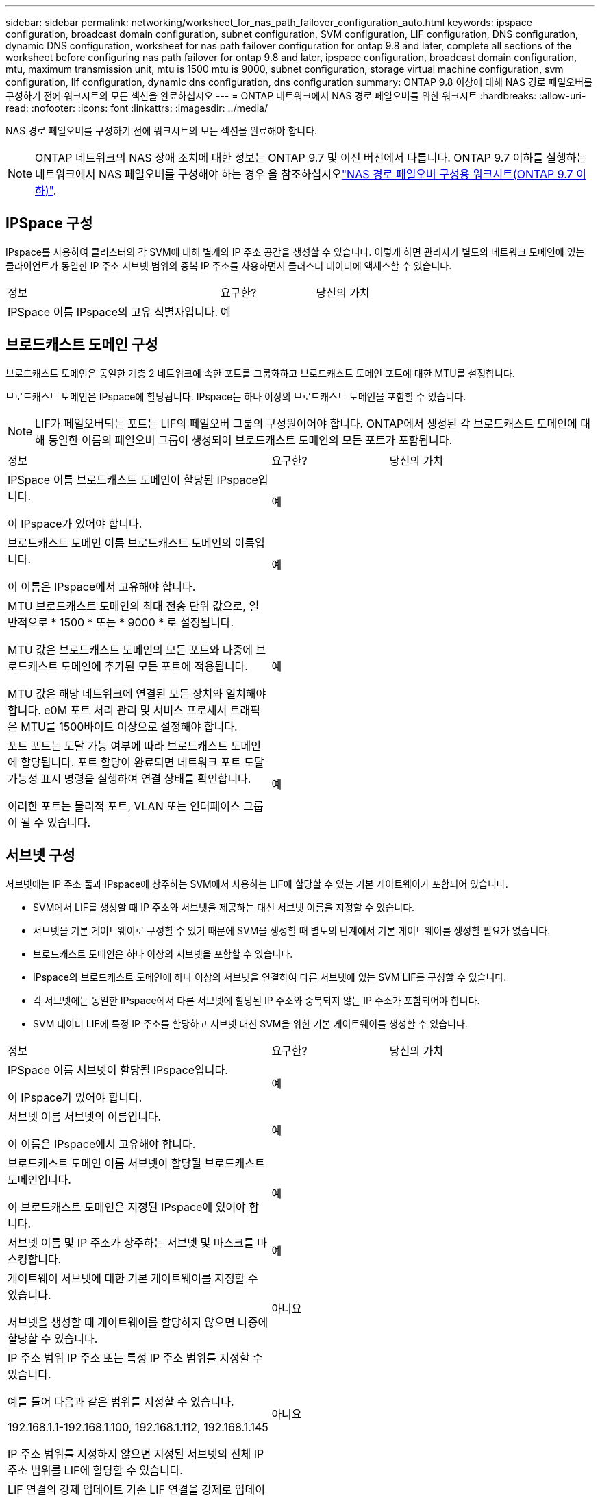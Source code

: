 ---
sidebar: sidebar 
permalink: networking/worksheet_for_nas_path_failover_configuration_auto.html 
keywords: ipspace configuration, broadcast domain configuration, subnet configuration, SVM configuration, LIF configuration, DNS configuration, dynamic DNS configuration, worksheet for nas path failover configuration for ontap 9.8 and later, complete all sections of the worksheet before configuring nas path failover for ontap 9.8 and later, ipspace configuration, broadcast domain configuration, mtu, maximum transmission unit, mtu is 1500 mtu is 9000, subnet configuration, storage virtual machine configuration, svm configuration, lif configuration, dynamic dns configuration, dns configuration 
summary: ONTAP 9.8 이상에 대해 NAS 경로 페일오버를 구성하기 전에 워크시트의 모든 섹션을 완료하십시오 
---
= ONTAP 네트워크에서 NAS 경로 페일오버를 위한 워크시트
:hardbreaks:
:allow-uri-read: 
:nofooter: 
:icons: font
:linkattrs: 
:imagesdir: ../media/


[role="lead"]
NAS 경로 페일오버를 구성하기 전에 워크시트의 모든 섹션을 완료해야 합니다.


NOTE: ONTAP 네트워크의 NAS 장애 조치에 대한 정보는 ONTAP 9.7 및 이전 버전에서 다릅니다. ONTAP 9.7 이하를 실행하는 네트워크에서 NAS 페일오버를 구성해야 하는 경우 을 참조하십시오link:https://docs.netapp.com/us-en/ontap-system-manager-classic/networking-failover/worksheet_for_nas_path_failover_configuration_manual.html["NAS 경로 페일오버 구성용 워크시트(ONTAP 9.7 이하)"^].



== IPSpace 구성

IPspace를 사용하여 클러스터의 각 SVM에 대해 별개의 IP 주소 공간을 생성할 수 있습니다. 이렇게 하면 관리자가 별도의 네트워크 도메인에 있는 클라이언트가 동일한 IP 주소 서브넷 범위의 중복 IP 주소를 사용하면서 클러스터 데이터에 액세스할 수 있습니다.

[cols="45,20,35"]
|===


| 정보 | 요구한? | 당신의 가치 


| IPSpace 이름 IPspace의 고유 식별자입니다. | 예 |  
|===


== 브로드캐스트 도메인 구성

브로드캐스트 도메인은 동일한 계층 2 네트워크에 속한 포트를 그룹화하고 브로드캐스트 도메인 포트에 대한 MTU를 설정합니다.

브로드캐스트 도메인은 IPspace에 할당됩니다. IPspace는 하나 이상의 브로드캐스트 도메인을 포함할 수 있습니다.


NOTE: LIF가 페일오버되는 포트는 LIF의 페일오버 그룹의 구성원이어야 합니다. ONTAP에서 생성된 각 브로드캐스트 도메인에 대해 동일한 이름의 페일오버 그룹이 생성되어 브로드캐스트 도메인의 모든 포트가 포함됩니다.

[cols="45,20,35"]
|===


| 정보 | 요구한? | 당신의 가치 


 a| 
IPSpace 이름 브로드캐스트 도메인이 할당된 IPspace입니다.

이 IPspace가 있어야 합니다.
 a| 
예
 a| 



 a| 
브로드캐스트 도메인 이름 브로드캐스트 도메인의 이름입니다.

이 이름은 IPspace에서 고유해야 합니다.
 a| 
예
 a| 



 a| 
MTU 브로드캐스트 도메인의 최대 전송 단위 값으로, 일반적으로 * 1500 * 또는 * 9000 * 로 설정됩니다.

MTU 값은 브로드캐스트 도메인의 모든 포트와 나중에 브로드캐스트 도메인에 추가된 모든 포트에 적용됩니다.

MTU 값은 해당 네트워크에 연결된 모든 장치와 일치해야 합니다. e0M 포트 처리 관리 및 서비스 프로세서 트래픽은 MTU를 1500바이트 이상으로 설정해야 합니다.
 a| 
예
 a| 



 a| 
포트 포트는 도달 가능 여부에 따라 브로드캐스트 도메인에 할당됩니다. 포트 할당이 완료되면 네트워크 포트 도달 가능성 표시 명령을 실행하여 연결 상태를 확인합니다.

이러한 포트는 물리적 포트, VLAN 또는 인터페이스 그룹이 될 수 있습니다.
 a| 
예
 a| 

|===


== 서브넷 구성

서브넷에는 IP 주소 풀과 IPspace에 상주하는 SVM에서 사용하는 LIF에 할당할 수 있는 기본 게이트웨이가 포함되어 있습니다.

* SVM에서 LIF를 생성할 때 IP 주소와 서브넷을 제공하는 대신 서브넷 이름을 지정할 수 있습니다.
* 서브넷을 기본 게이트웨이로 구성할 수 있기 때문에 SVM을 생성할 때 별도의 단계에서 기본 게이트웨이를 생성할 필요가 없습니다.
* 브로드캐스트 도메인은 하나 이상의 서브넷을 포함할 수 있습니다.
* IPspace의 브로드캐스트 도메인에 하나 이상의 서브넷을 연결하여 다른 서브넷에 있는 SVM LIF를 구성할 수 있습니다.
* 각 서브넷에는 동일한 IPspace에서 다른 서브넷에 할당된 IP 주소와 중복되지 않는 IP 주소가 포함되어야 합니다.
* SVM 데이터 LIF에 특정 IP 주소를 할당하고 서브넷 대신 SVM을 위한 기본 게이트웨이를 생성할 수 있습니다.


[cols="45,20,35"]
|===


| 정보 | 요구한? | 당신의 가치 


 a| 
IPSpace 이름 서브넷이 할당될 IPspace입니다.

이 IPspace가 있어야 합니다.
 a| 
예
 a| 



 a| 
서브넷 이름 서브넷의 이름입니다.

이 이름은 IPspace에서 고유해야 합니다.
 a| 
예
 a| 



 a| 
브로드캐스트 도메인 이름 서브넷이 할당될 브로드캐스트 도메인입니다.

이 브로드캐스트 도메인은 지정된 IPspace에 있어야 합니다.
 a| 
예
 a| 



 a| 
서브넷 이름 및 IP 주소가 상주하는 서브넷 및 마스크를 마스킹합니다.
 a| 
예
 a| 



 a| 
게이트웨이 서브넷에 대한 기본 게이트웨이를 지정할 수 있습니다.

서브넷을 생성할 때 게이트웨이를 할당하지 않으면 나중에 할당할 수 있습니다.
 a| 
아니요
 a| 



 a| 
IP 주소 범위 IP 주소 또는 특정 IP 주소 범위를 지정할 수 있습니다.

예를 들어 다음과 같은 범위를 지정할 수 있습니다.

192.168.1.1-192.168.1.100, 192.168.1.112, 192.168.1.145

IP 주소 범위를 지정하지 않으면 지정된 서브넷의 전체 IP 주소 범위를 LIF에 할당할 수 있습니다.
 a| 
아니요
 a| 



 a| 
LIF 연결의 강제 업데이트 기존 LIF 연결을 강제로 업데이트할지 여부를 지정합니다.

기본적으로 서비스 프로세서 인터페이스 또는 네트워크 인터페이스가 제공된 범위의 IP 주소를 사용하는 경우 서브넷 생성이 실패합니다.

이 매개 변수를 사용하면 수동으로 주소를 지정한 모든 인터페이스를 서브넷에 연결하고 명령이 성공할 수 있습니다.
 a| 
아니요
 a| 

|===


== SVM 구성

SVM을 사용하여 클라이언트 및 호스트에 데이터를 제공할 수 있습니다.

귀사가 기록하는 값은 기본 데이터 SVM을 생성하는 것입니다. MetroCluster 소스 SVM을 생성하는 경우 를 참조하십시오 link:https://docs.netapp.com/us-en/ontap-metrocluster/install-fc/concept_considerations_differences.html["패브릭 연결 MetroCluster 설치 및 구성 가이드"^] 또는 을 누릅니다 link:https://docs.netapp.com/us-en/ontap-metrocluster/install-stretch/concept_choosing_the_correct_installation_procedure_for_your_configuration_mcc_install.html["스트레치 MetroCluster 설치 및 구성 가이드"^].

[cols="45,20,35"]
|===


| 정보 | 요구한? | 당신의 가치 


| SVM은 SVM의 FQDN(정규화된 도메인 이름)을 지정합니다. 이 이름은 클러스터 리그 전체에서 고유해야 합니다. | 예 |  


| 루트 볼륨 이름 SVM 루트 볼륨의 이름입니다. | 예 |  


| 애그리게이트 이름 SVM 루트 볼륨을 포함하는 애그리게이트의 이름입니다. 이 집계가 있어야 합니다. | 예 |  


| 보안 스타일 SVM 루트 볼륨의 보안 스타일입니다. 가능한 값은 * NTFS *, * UNIX * 및 * MIXED * 입니다. | 예 |  


| IPspace 이름 SVM이 할당된 IPspace입니다. 이 IPspace가 있어야 합니다. | 아니요 |  


| SVM 언어 SVM 및 해당 볼륨에 사용할 기본 언어를 설정합니다. 기본 언어를 지정하지 않으면 기본 SVM 언어가 * c UTF-8 * 로 설정됩니다. SVM 언어 설정에 따라 SVM의 모든 NAS 볼륨에 대한 파일 이름과 데이터를 표시하는 데 사용되는 문자 세트가 결정됩니다. SVM이 생성된 후 언어를 수정할 수 있습니다. | 아니요 |  
|===


== LIF 구성

SVM은 하나 이상의 네트워크 논리 인터페이스(LIF)를 통해 클라이언트와 호스트에 데이터를 제공합니다.

[cols="45,20,35"]
|===


| 정보 | 요구한? | 당신의 가치 


| SVM은 LIF의 SVM 이름 입니다. | 예 |  


| LIF 이름 LIF의 이름입니다. 노드당 여러 개의 데이터 LIF를 할당할 수 있으며, 노드에 사용 가능한 데이터 포트가 있는 경우 클러스터의 모든 노드에 LIF를 할당할 수 있습니다. 이중화를 제공하려면 각 데이터 서브넷에 대해 최소 2개의 데이터 LIF를 생성해야 하며, 특정 서브넷에 할당된 LIF에는 서로 다른 노드의 홈 포트가 할당되어야 합니다. * 중요: * SMB를 통해 Hyper-V 또는 SQL Server를 호스팅하도록 SMB 서버를 구성하는 경우, SVM은 클러스터의 모든 노드에 하나 이상의 데이터 LIF가 있어야 합니다. | 예 |  


| LIF에 대한 서비스 정책 서비스 정책입니다. 서비스 정책은 LIF를 사용할 수 있는 네트워크 서비스를 정의합니다. 기본 제공 서비스 및 서비스 정책을 사용하여 데이터 및 시스템 SVM에서 데이터 및 관리 트래픽을 관리할 수 있습니다. | 예 |  


| 허용된 프로토콜 IP 기반 LIF에는 허용되는 프로토콜이 필요하지 않습니다. 대신 서비스 정책 행을 사용하십시오. FiberChannel 포트의 SAN LIF에 대해 허용되는 프로토콜을 지정합니다. 이러한 LIF를 사용할 수 있는 프로토콜입니다. LIF가 생성된 후에는 LIF를 사용하는 프로토콜을 수정할 수 없습니다. LIF를 구성할 때 모든 프로토콜을 지정해야 합니다. | 아니요 |  


| 홈 노드 LIF가 홈 포트로 되돌아갈 때 LIF가 반환되는 노드입니다. 각 데이터 LIF에 대한 홈 노드를 기록해야 합니다. | 예 |  


| 홈 포트 또는 브로드캐스트 도메인이 다음 중 하나를 선택했습니다. * 포트 *: LIF가 홈 포트로 되돌아갈 때 논리 인터페이스가 반환되는 포트를 지정합니다. IPspace의 서브넷에서 첫 번째 LIF에서만 수행되었지만, 그렇지 않으면 필요하지 않습니다. * 브로드캐스트 도메인 *: 브로드캐스트 도메인을 지정하면 LIF가 홈 포트로 되돌아갈 때 논리 인터페이스가 반환될 적절한 포트가 선택됩니다. | 예 |  


| 서브넷 이름 SVM에 할당할 서브넷입니다. 애플리케이션 서버에 지속적으로 사용 가능한 SMB 연결을 생성하는 데 사용되는 모든 데이터 LIF는 동일한 서브넷에 있어야 합니다. | 예(서브넷을 사용하는 경우) |  
|===


== DNS 구성

NFS 또는 SMB 서버를 생성하기 전에 SVM에서 DNS를 구성해야 합니다.

[cols="45,20,35"]
|===


| 정보 | 요구한? | 당신의 가치 


| SVM 이름 NFS 또는 SMB 서버를 생성하려는 SVM의 이름입니다. | 예 |  


| DNS 도메인 이름 호스트-IP 이름 확인을 수행할 때 호스트 이름에 추가할 도메인 이름 목록입니다. 먼저 로컬 도메인을 나열한 다음 DNS 쿼리를 가장 자주 만드는 도메인 이름을 나열합니다. | 예 |  


| DNS 서버의 IP 주소 NFS 또는 SMB 서버의 이름 확인을 제공할 DNS 서버의 IP 주소 목록입니다. 나열된 DNS 서버에는 SMB 서버가 연결할 도메인의 Active Directory LDAP 서버 및 도메인 컨트롤러를 찾는 데 필요한 서비스 위치 레코드(SRV)가 포함되어 있어야 합니다. SRV 레코드는 서비스 이름을 해당 서비스를 제공하는 서버의 DNS 컴퓨터 이름에 매핑하는 데 사용됩니다. ONTAP가 로컬 DNS 쿼리를 통해 서비스 위치 레코드를 가져올 수 없는 경우 SMB 서버 생성이 실패합니다. ONTAP가 Active Directory SRV 레코드를 찾을 수 있도록 하는 가장 간단한 방법은 SVM DNS 서버로 Active Directory 통합 DNS 서버를 구성하는 것입니다. DNS 관리자가 Active Directory 도메인 컨트롤러에 대한 정보가 포함된 DNS 영역에 SRV 레코드를 수동으로 추가한 경우 Active Directory 통합 DNS 서버가 아닌 서버를 사용할 수 있습니다. Active Directory 통합 SRV 레코드에 대한 자세한 내용은 항목을 참조하십시오 link:http://technet.microsoft.com/library/cc759550(WS.10).aspx["Microsoft TechNet의 Active Directory에 대한 DNS 지원 방법"^]. | 예 |  
|===


== 동적 DNS 구성

동적 DNS를 사용하여 Active Directory 통합 DNS 서버에 DNS 항목을 자동으로 추가하려면 SVM에서 DDNS(동적 DNS)를 구성해야 합니다.

SVM의 모든 데이터 LIF에 대해 DNS 레코드가 생성됩니다. SVM에 여러 데이터 LIF를 생성하여 할당된 데이터 IP 주소에 클라이언트 연결을 로드 밸런싱할 수 있습니다. DNS 로드는 호스트 이름을 사용하여 생성된 연결을 라운드 로빈 방식으로 할당된 IP 주소로 조정합니다.

[cols="45,20,35"]
|===


| 정보 | 요구한? | 당신의 가치 


| SVM은 NFS 또는 SMB 서버를 생성할 SVM의 이름을 지정합니다. | 예 |  


| DDNS 사용 여부 DDNS 사용 여부를 지정합니다. SVM에 구성된 DNS 서버가 DDNS를 지원해야 합니다. 기본적으로 DDNS는 비활성화되어 있습니다. | 예 |  


| 보안 DDNS 보안 DDNS 사용 여부는 Active Directory 통합 DNS에서만 지원됩니다. Active Directory 통합 DNS에서 보안 DDNS 업데이트만 허용하는 경우 이 매개 변수의 값은 참이어야 합니다. 기본적으로 보안 DDNS는 비활성화되어 있습니다. SVM을 위해 SMB 서버 또는 Active Directory 계정을 생성한 후에만 보안 DDNS를 활성화할 수 있습니다. | 아니요 |  


| DNS 도메인의 FQDN DNS 도메인의 FQDN입니다. SVM에서 DNS 이름 서비스로 구성된 동일한 도메인 이름을 사용해야 합니다. | 아니요 |  
|===